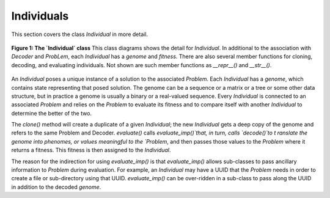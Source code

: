 Individuals
===========
This section covers the class `Individual` in more detail.

.. figure:: _static/individual-class-diagram.svg
    :align: center

    **Figure 1: The `Individual` class**  This class diagrams shows the detail
    for `Individual`.  In additional to the association with `Decoder` and
    `ProbLem`, each `Individual` has a `genome` and `fitness`.  There are also
    several member functions for cloning, decoding, and evaluating individuals.
    Not shown are such member functions as `__repr__()` and `__str__()`.

An `Individual` poses a unique instance of a solution to the associated `Problem`.
Each `Individual` has a `genome`, which contains state representing that
posed solution.  The genome can be a sequence or a matrix or a tree or some
other data structure, but in practice a genome is usually a binary or a
real-valued sequence.  Every `Individual` is connected to an associated `Problem`
and relies on the `Problem` to evaluate its fitness and to
compare itself with another `Individual` to determine the better of the two.

The `clone()` method will create a duplicate of a given `Individual`; the new
`Individual` gets a deep copy of the genome and refers to the same Problem and
Decoder.  `evaluate()` calls `evaluate_imp()`that, in turn, calls `decode()`to t
ranslate the genome into phenomes, or values meaningful to the `Problem`, and
then passes those values to the `Problem`
where it returns a fitness. This fitness is then assigned to the `Individual`.

The reason for the indirection for using `evaluate_imp()` is that `evaluate_imp()`
allows sub-classes to pass ancillary information to `Problem` during evaluation.
For example, an `Individual` may have a UUID that the `Problem` needs in order
to create a file or sub-directory using that UUID.  `evaluate_imp()` can be
over-ridden in a sub-class to pass along the UUID in addition to the decoded
`genome`.
